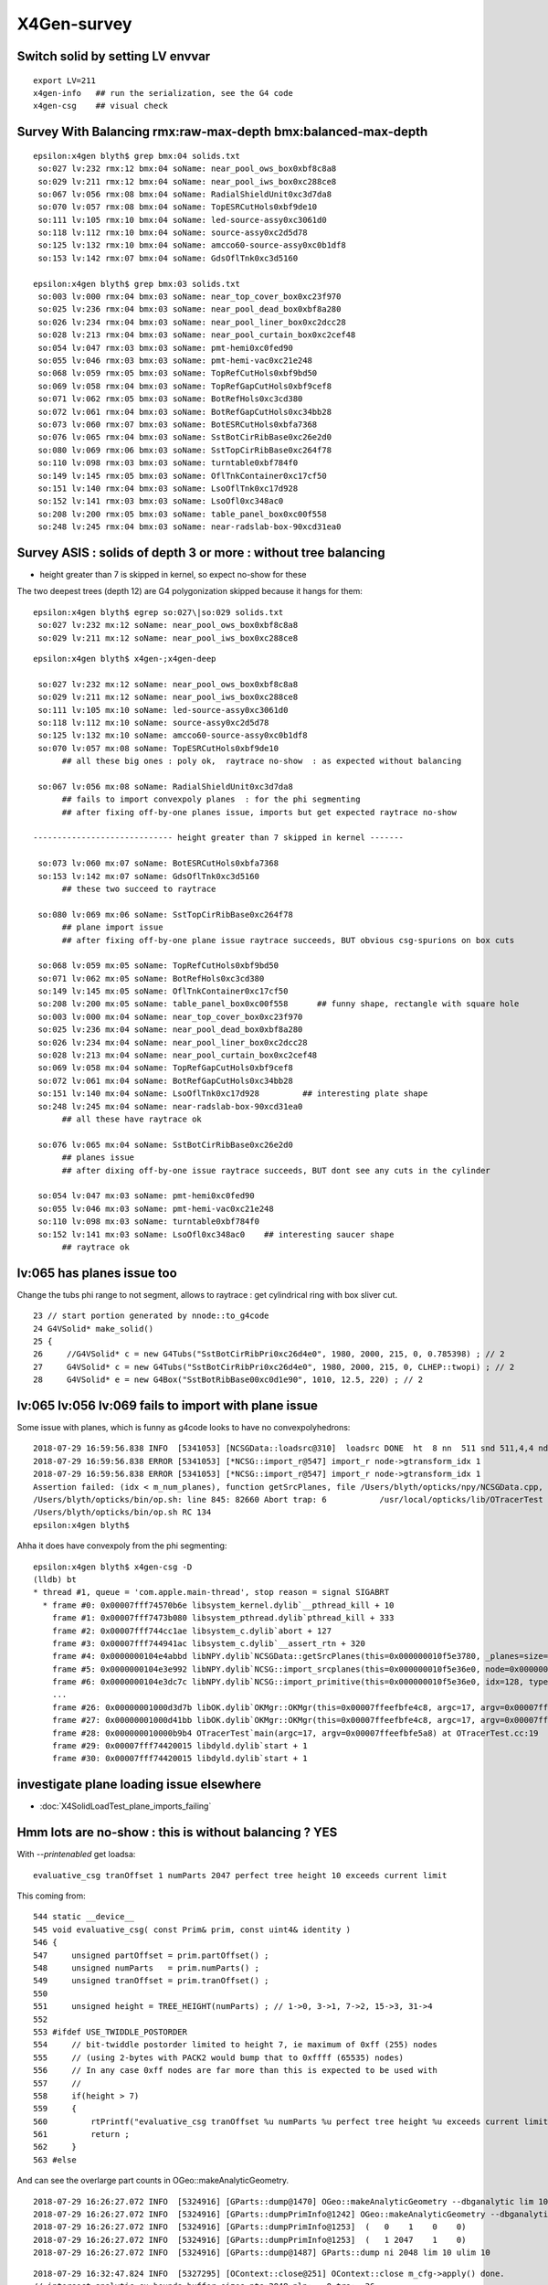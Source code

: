 X4Gen-survey
==============

Switch solid by setting LV envvar 
----------------------------------

::

     export LV=211
     x4gen-info   ## run the serialization, see the G4 code
     x4gen-csg    ## visual check 



Survey With Balancing rmx:raw-max-depth bmx:balanced-max-depth
-----------------------------------------------------------------

::

    epsilon:x4gen blyth$ grep bmx:04 solids.txt 
     so:027 lv:232 rmx:12 bmx:04 soName: near_pool_ows_box0xbf8c8a8
     so:029 lv:211 rmx:12 bmx:04 soName: near_pool_iws_box0xc288ce8
     so:067 lv:056 rmx:08 bmx:04 soName: RadialShieldUnit0xc3d7da8
     so:070 lv:057 rmx:08 bmx:04 soName: TopESRCutHols0xbf9de10
     so:111 lv:105 rmx:10 bmx:04 soName: led-source-assy0xc3061d0
     so:118 lv:112 rmx:10 bmx:04 soName: source-assy0xc2d5d78
     so:125 lv:132 rmx:10 bmx:04 soName: amcco60-source-assy0xc0b1df8
     so:153 lv:142 rmx:07 bmx:04 soName: GdsOflTnk0xc3d5160

    epsilon:x4gen blyth$ grep bmx:03 solids.txt 
     so:003 lv:000 rmx:04 bmx:03 soName: near_top_cover_box0xc23f970
     so:025 lv:236 rmx:04 bmx:03 soName: near_pool_dead_box0xbf8a280
     so:026 lv:234 rmx:04 bmx:03 soName: near_pool_liner_box0xc2dcc28
     so:028 lv:213 rmx:04 bmx:03 soName: near_pool_curtain_box0xc2cef48
     so:054 lv:047 rmx:03 bmx:03 soName: pmt-hemi0xc0fed90
     so:055 lv:046 rmx:03 bmx:03 soName: pmt-hemi-vac0xc21e248
     so:068 lv:059 rmx:05 bmx:03 soName: TopRefCutHols0xbf9bd50
     so:069 lv:058 rmx:04 bmx:03 soName: TopRefGapCutHols0xbf9cef8
     so:071 lv:062 rmx:05 bmx:03 soName: BotRefHols0xc3cd380
     so:072 lv:061 rmx:04 bmx:03 soName: BotRefGapCutHols0xc34bb28
     so:073 lv:060 rmx:07 bmx:03 soName: BotESRCutHols0xbfa7368
     so:076 lv:065 rmx:04 bmx:03 soName: SstBotCirRibBase0xc26e2d0
     so:080 lv:069 rmx:06 bmx:03 soName: SstTopCirRibBase0xc264f78
     so:110 lv:098 rmx:03 bmx:03 soName: turntable0xbf784f0
     so:149 lv:145 rmx:05 bmx:03 soName: OflTnkContainer0xc17cf50
     so:151 lv:140 rmx:04 bmx:03 soName: LsoOflTnk0xc17d928
     so:152 lv:141 rmx:03 bmx:03 soName: LsoOfl0xc348ac0
     so:208 lv:200 rmx:05 bmx:03 soName: table_panel_box0xc00f558
     so:248 lv:245 rmx:04 bmx:03 soName: near-radslab-box-90xcd31ea0




Survey ASIS : solids of depth 3 or more : without tree balancing 
------------------------------------------------------------------------

* height greater than 7 is skipped in kernel, so expect no-show for these


The two deepest trees (depth 12) are G4 polygonization skipped because it hangs for them::

    epsilon:x4gen blyth$ egrep so:027\|so:029 solids.txt
     so:027 lv:232 mx:12 soName: near_pool_ows_box0xbf8c8a8
     so:029 lv:211 mx:12 soName: near_pool_iws_box0xc288ce8


::

    epsilon:x4gen blyth$ x4gen-;x4gen-deep

     so:027 lv:232 mx:12 soName: near_pool_ows_box0xbf8c8a8
     so:029 lv:211 mx:12 soName: near_pool_iws_box0xc288ce8
     so:111 lv:105 mx:10 soName: led-source-assy0xc3061d0
     so:118 lv:112 mx:10 soName: source-assy0xc2d5d78
     so:125 lv:132 mx:10 soName: amcco60-source-assy0xc0b1df8
     so:070 lv:057 mx:08 soName: TopESRCutHols0xbf9de10            
          ## all these big ones : poly ok,  raytrace no-show  : as expected without balancing 

     so:067 lv:056 mx:08 soName: RadialShieldUnit0xc3d7da8              
          ## fails to import convexpoly planes  : for the phi segmenting 
          ## after fixing off-by-one planes issue, imports but get expected raytrace no-show
         
    ----------------------------- height greater than 7 skipped in kernel -------

     so:073 lv:060 mx:07 soName: BotESRCutHols0xbfa7368
     so:153 lv:142 mx:07 soName: GdsOflTnk0xc3d5160
          ## these two succeed to raytrace  

     so:080 lv:069 mx:06 soName: SstTopCirRibBase0xc264f78          
          ## plane import issue
          ## after fixing off-by-one plane issue raytrace succeeds, BUT obvious csg-spurions on box cuts 

     so:068 lv:059 mx:05 soName: TopRefCutHols0xbf9bd50
     so:071 lv:062 mx:05 soName: BotRefHols0xc3cd380
     so:149 lv:145 mx:05 soName: OflTnkContainer0xc17cf50
     so:208 lv:200 mx:05 soName: table_panel_box0xc00f558      ## funny shape, rectangle with square hole
     so:003 lv:000 mx:04 soName: near_top_cover_box0xc23f970
     so:025 lv:236 mx:04 soName: near_pool_dead_box0xbf8a280
     so:026 lv:234 mx:04 soName: near_pool_liner_box0xc2dcc28
     so:028 lv:213 mx:04 soName: near_pool_curtain_box0xc2cef48
     so:069 lv:058 mx:04 soName: TopRefGapCutHols0xbf9cef8
     so:072 lv:061 mx:04 soName: BotRefGapCutHols0xc34bb28
     so:151 lv:140 mx:04 soName: LsoOflTnk0xc17d928         ## interesting plate shape
     so:248 lv:245 mx:04 soName: near-radslab-box-90xcd31ea0
          ## all these have raytrace ok

     so:076 lv:065 mx:04 soName: SstBotCirRibBase0xc26e2d0    
          ## planes issue 
          ## after dixing off-by-one issue raytrace succeeds, BUT dont see any cuts in the cylinder

     so:054 lv:047 mx:03 soName: pmt-hemi0xc0fed90
     so:055 lv:046 mx:03 soName: pmt-hemi-vac0xc21e248
     so:110 lv:098 mx:03 soName: turntable0xbf784f0
     so:152 lv:141 mx:03 soName: LsoOfl0xc348ac0    ## interesting saucer shape
          ## raytrace ok

               


lv:065 has planes issue too
----------------------------

Change the tubs phi range to not segment, allows to raytrace : get cylindrical ring with box sliver cut.

::

     23 // start portion generated by nnode::to_g4code 
     24 G4VSolid* make_solid()
     25 {
     26     //G4VSolid* c = new G4Tubs("SstBotCirRibPri0xc26d4e0", 1980, 2000, 215, 0, 0.785398) ; // 2
     27     G4VSolid* c = new G4Tubs("SstBotCirRibPri0xc26d4e0", 1980, 2000, 215, 0, CLHEP::twopi) ; // 2
     28     G4VSolid* e = new G4Box("SstBotRibBase00xc0d1e90", 1010, 12.5, 220) ; // 2


lv:065 lv:056 lv:069 fails to import with plane issue
---------------------------------------------------------

Some issue with planes, which is funny as g4code looks to have no convexpolyhedrons::

    2018-07-29 16:59:56.838 INFO  [5341053] [NCSGData::loadsrc@310]  loadsrc DONE  ht  8 nn  511 snd 511,4,4 nd NULL str 17,4,4 tr NULL gtr NULL pln 5,4
    2018-07-29 16:59:56.838 ERROR [5341053] [*NCSG::import_r@547] import_r node->gtransform_idx 1
    2018-07-29 16:59:56.838 ERROR [5341053] [*NCSG::import_r@547] import_r node->gtransform_idx 1
    Assertion failed: (idx < m_num_planes), function getSrcPlanes, file /Users/blyth/opticks/npy/NCSGData.cpp, line 712.
    /Users/blyth/opticks/bin/op.sh: line 845: 82660 Abort trap: 6           /usr/local/opticks/lib/OTracerTest --rendermode +global,+axis --animtimemax 20 --timemax 20 --geocenter --eye 1,0,0 --dbganalytic --test --testconfig analytic=1_csgpath=/tmp/blyth/opticks/x4gen/x056 --tracer --printenabled
    /Users/blyth/opticks/bin/op.sh RC 134
    epsilon:x4gen blyth$ 

Ahha it does have convexpoly from the phi segmenting::

    epsilon:x4gen blyth$ x4gen-csg -D
    (lldb) bt
    * thread #1, queue = 'com.apple.main-thread', stop reason = signal SIGABRT
      * frame #0: 0x00007fff74570b6e libsystem_kernel.dylib`__pthread_kill + 10
        frame #1: 0x00007fff7473b080 libsystem_pthread.dylib`pthread_kill + 333
        frame #2: 0x00007fff744cc1ae libsystem_c.dylib`abort + 127
        frame #3: 0x00007fff744941ac libsystem_c.dylib`__assert_rtn + 320
        frame #4: 0x0000000104e4abbd libNPY.dylib`NCSGData::getSrcPlanes(this=0x000000010f5e3780, _planes=size=1, idx=4294967295, num_plane=5)0>, std::__1::allocator<glm::tvec4<float, (glm::precision)0> > >&, unsigned int, unsigned int) const at NCSGData.cpp:712
        frame #5: 0x0000000104e3e992 libNPY.dylib`NCSG::import_srcplanes(this=0x000000010f5e36e0, node=0x000000010afa9fb0) at NCSG.cpp:702
        frame #6: 0x0000000104e3dc7c libNPY.dylib`NCSG::import_primitive(this=0x000000010f5e36e0, idx=128, typecode=CSG_CONVEXPOLYHEDRON) at NCSG.cpp:638
        ...
        frame #26: 0x00000001000d3d7b libOK.dylib`OKMgr::OKMgr(this=0x00007ffeefbfe4c8, argc=17, argv=0x00007ffeefbfe5a8, argforced="--tracer") at OKMgr.cc:44
        frame #27: 0x00000001000d41bb libOK.dylib`OKMgr::OKMgr(this=0x00007ffeefbfe4c8, argc=17, argv=0x00007ffeefbfe5a8, argforced="--tracer") at OKMgr.cc:52
        frame #28: 0x000000010000b9b4 OTracerTest`main(argc=17, argv=0x00007ffeefbfe5a8) at OTracerTest.cc:19
        frame #29: 0x00007fff74420015 libdyld.dylib`start + 1
        frame #30: 0x00007fff74420015 libdyld.dylib`start + 1

investigate plane loading issue elsewhere
-------------------------------------------

* :doc:`X4SolidLoadTest_plane_imports_failing`



Hmm lots are no-show : this is without balancing ? YES
----------------------------------------------------------

With *--printenabled* get loadsa::

    evaluative_csg tranOffset 1 numParts 2047 perfect tree height 10 exceeds current limit

This coming from::

     544 static __device__
     545 void evaluative_csg( const Prim& prim, const uint4& identity )
     546 {
     547     unsigned partOffset = prim.partOffset() ;
     548     unsigned numParts   = prim.numParts() ;
     549     unsigned tranOffset = prim.tranOffset() ;
     550 
     551     unsigned height = TREE_HEIGHT(numParts) ; // 1->0, 3->1, 7->2, 15->3, 31->4 
     552 
     553 #ifdef USE_TWIDDLE_POSTORDER
     554     // bit-twiddle postorder limited to height 7, ie maximum of 0xff (255) nodes
     555     // (using 2-bytes with PACK2 would bump that to 0xffff (65535) nodes)
     556     // In any case 0xff nodes are far more than this is expected to be used with
     557     //
     558     if(height > 7)
     559     {
     560         rtPrintf("evaluative_csg tranOffset %u numParts %u perfect tree height %u exceeds current limit\n", tranOffset, numParts, height ) ;
     561         return ;
     562     }
     563 #else




And can see the overlarge part counts in OGeo::makeAnalyticGeometry. 


::

    2018-07-29 16:26:27.072 INFO  [5324916] [GParts::dump@1470] OGeo::makeAnalyticGeometry --dbganalytic lim 10 pbuf 2048,4,4
    2018-07-29 16:26:27.072 INFO  [5324916] [GParts::dumpPrimInfo@1242] OGeo::makeAnalyticGeometry --dbganalytic (part_offset, parts_for_prim, tran_offset, plan_offset)  numPrim: 2 ulim: 2
    2018-07-29 16:26:27.072 INFO  [5324916] [GParts::dumpPrimInfo@1253]  (   0    1    0    0) 
    2018-07-29 16:26:27.072 INFO  [5324916] [GParts::dumpPrimInfo@1253]  (   1 2047    1    0) 
    2018-07-29 16:26:27.072 INFO  [5324916] [GParts::dump@1487] GParts::dump ni 2048 lim 10 ulim 10

::

    2018-07-29 16:32:47.824 INFO  [5327295] [OContext::close@251] OContext::close m_cfg->apply() done.
    // intersect_analytic.cu:bounds buffer sizes pts:2048 pln:   0 trs:  36 
    //csg_bounds_prim CSG_FLAGNODETREE  primIdx   0 partOffset   0  numParts   1 -> height  0 -> numNodes  1  tranBuffer_size  36 
    //csg_bounds_prim CSG_FLAGNODETREE  primIdx   1 partOffset   1  numParts 2047 -> height 10 -> numNodes 2047  tranBuffer_size  36 
    ## csg_bounds_cylinder center   0.000   0.000 (  0.000 =0)  radius  10.035 z1 -14.865 z2  14.865 
    ## csg_bounds_zsphere  zmin  -0.000 zmax  10.035 flags 3 QCAP(zmin) 1 PCAP(zmax) 1  
    ## csg_bounds_zsphere  zmin  -0.000 zmax  10.035 flags 3 QCAP(zmin) 1 PCAP(zmax) 1  
    ## csg_bounds_cylinder center   0.000   0.000 (  0.000 =0)  radius  10.035 z1 -18.475 z2  18.475 
    ## csg_bounds_zsphere  zmin  -0.000 zmax  10.035 flags 3 QCAP(zmin) 1 PCAP(zmax) 1  
    ## csg_bounds_zsphere  zmin  -0.000 zmax  10.035 flags 3 QCAP(zmin) 1 PCAP(zmax) 1  
    ## csg_bounds_cylinder center   0.000   0.000 (  0.000 =0)  radius   0.300 z1 -12.700 z2  12.700 
    ## csg_bounds_cylinder center   0.000   0.000 (  0.000 =0)  radius  10.035 z1 -18.475 z2  18.475 
    ## csg_bounds_zsphere  zmin  -0.000 zmax  10.035 flags 3 QCAP(zmin) 1 PCAP(zmax) 1  
    ## csg_bounds_zsphere  zmin  -0.000 zmax  10.035 flags 3 QCAP(zmin) 1 PCAP(zmax) 1  
    ## csg_bounds_cylinder center   0.000   0.000 (  0.000 =0)  radius   0.300 z1 -12.700 z2  12.700 
    // intersect_analytic.cu:bounds.NODETREE primIdx: 0  bnd0:  0 typ0: 17  min  -162.2202  -162.2202  -162.2202 max   162.2202   162.2202   162.2202 
    // intersect_analytic.cu:bounds.NODETREE primIdx: 1  bnd0:  1 typ0:  1  min   -10.0350   -10.0350   -97.2850 max    10.0350    10.0350   107.3200 
    evaluative_csg tranOffset 1 numParts 2047 perfect tree height 10 exceeds current limit
    evaluative_csg tranOffset 1 numParts 2047 perfect tree height 10 exceeds current limit
    evaluative_csg tranOffset 1 numParts 2047 perfect tree height 10 exceeds current limit
    evaluative_csg tranOffset 1 numParts 2047 perfect tree height 10 exceeds current limit
    evaluative_csg tranOffset 1 numParts 2047 perfect tree height 10 exceeds current limit
    evaluative_csg tranOffset 1 numParts 2047 perfect tree height 10 exceeds current limit
    evaluative_csg tranOffset 1 numParts 2047 perfect tree height 10 exceeds current limit






